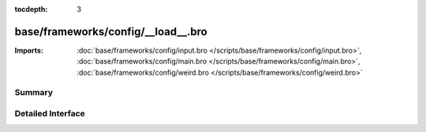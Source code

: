 :tocdepth: 3

base/frameworks/config/__load__.bro
===================================


:Imports: :doc:`base/frameworks/config/input.bro </scripts/base/frameworks/config/input.bro>`, :doc:`base/frameworks/config/main.bro </scripts/base/frameworks/config/main.bro>`, :doc:`base/frameworks/config/weird.bro </scripts/base/frameworks/config/weird.bro>`

Summary
~~~~~~~

Detailed Interface
~~~~~~~~~~~~~~~~~~


